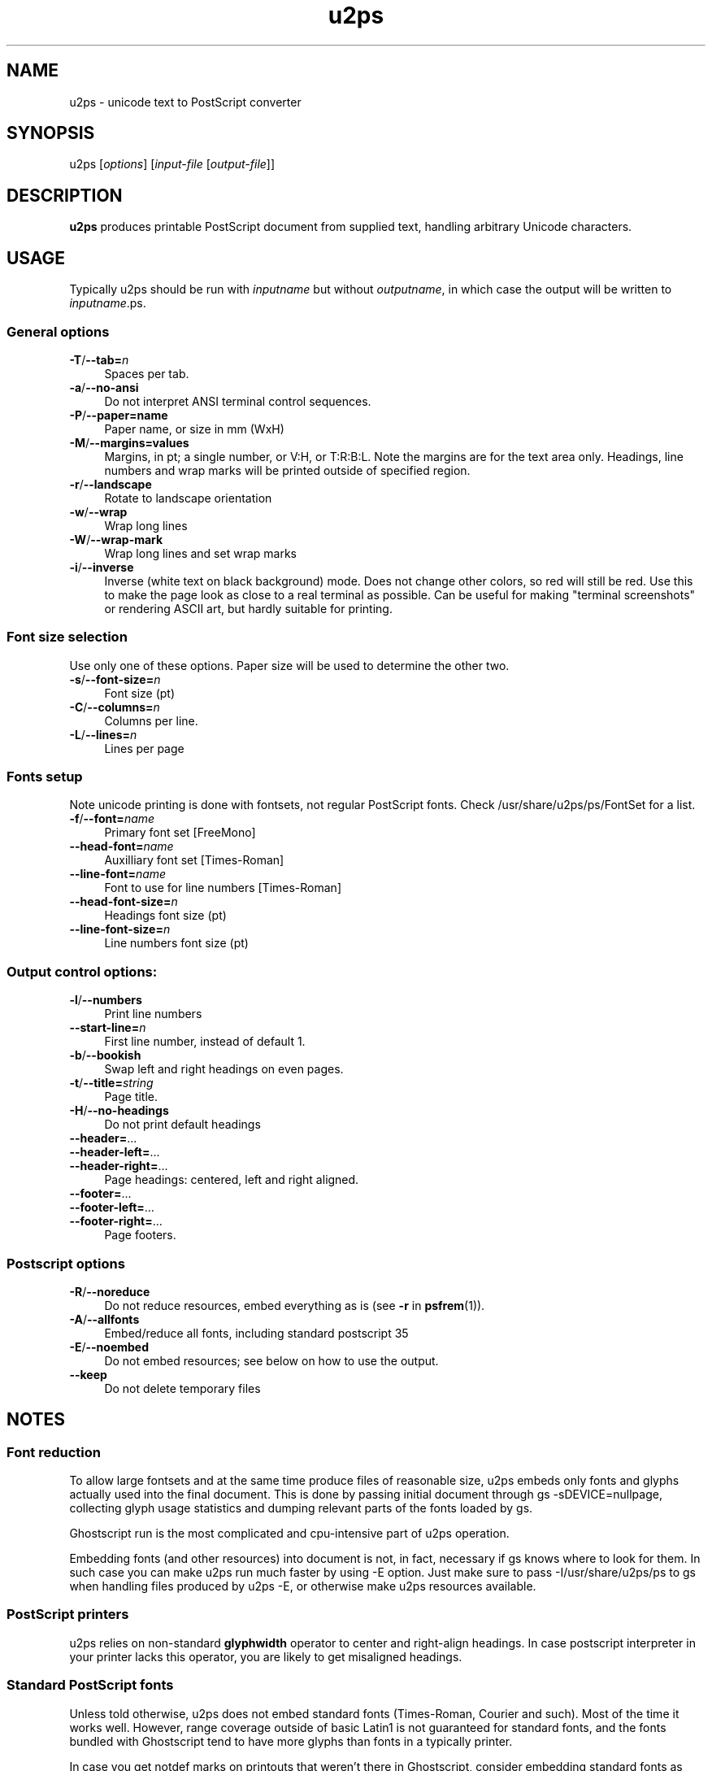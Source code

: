 .TH u2ps 1
'''
.SH NAME
u2ps \- unicode text to PostScript converter
'''
.SH SYNOPSIS
u2ps [\fIoptions\fR] [\fIinput-file\fR [\fIoutput-file\fR]]
'''
.SH DESCRIPTION
\fBu2ps\fR produces printable PostScript document from supplied text,
handling arbitrary Unicode characters.
'''
.SH USAGE
Typically u2ps should be run with \fIinputname\fR but without \fIoutputname\fR,
in which case the output will be written to \fIinputname\fR.ps.

.SS General options
.IP "\fB-T\fR/\fB--tab=\fIn\fR" 4
Spaces per tab.
.IP "\fB-a\fR/\fB--no-ansi\fR" 4
Do not interpret ANSI terminal control sequences.
.IP "\fB-P\fR/\fB--paper=name\fR" 4
Paper name, or size in mm (WxH)
.IP "\fB-M\fR/\fB--margins=values\fR" 4
Margins, in pt; a single number, or V:H, or T:R:B:L.
Note the margins are for the text area only. Headings, line numbers and
wrap marks will be printed outside of specified region.
.IP "\fB-r\fR/\fB--landscape\fR" 4
Rotate to landscape orientation
.IP "\fB-w\fR/\fB--wrap\fR" 4
Wrap long lines
.IP "\fB-W\fR/\fB--wrap-mark\fR" 4
Wrap long lines and set wrap marks
.IP "\fB-i\fR/\fB--inverse\fR" 4
Inverse (white text on black background) mode. Does not change other
colors, so red will still be red. Use this to make the page
look as close to a real terminal as possible. Can be useful for 
making "terminal screenshots" or rendering ASCII art, but hardly
suitable for printing.
'''
.SS Font size selection
Use only one of these options. Paper size will be used to determine the other two.
.IP "\fB-s\fR/\fB--font-size=\fIn\fR" 4
Font size (pt)
.IP "\fB-C\fR/\fB--columns=\fIn\fR" 4
Columns per line.
.IP "\fB-L\fR/\fB--lines=\fIn\fR" 4
Lines per page
'''
.SS Fonts setup
Note unicode printing is done with fontsets, not regular PostScript fonts.
Check /usr/share/u2ps/ps/FontSet for a list.
.IP "\fB-f\fR/\fB--font=\fIname\fR" 4
Primary font set [FreeMono]
.IP "\fB--head-font=\fIname\fR" 4
Auxilliary font set [Times-Roman]
.IP "\fB--line-font=\fIname\fR" 4
Font to use for line numbers [Times-Roman]
.IP "\fB--head-font-size=\fIn\fR" 4
Headings font size (pt)
.IP "\fB--line-font-size=\fIn\fB" 4
Line numbers font size (pt)
'''
.SS Output control options:
.IP "\fB-l\fR/\fB--numbers\fR" 4
Print line numbers
.IP "\fB--start-line=\fIn\fR" 4
First line number, instead of default 1.
.IP "\fB-b\fR/\fB--bookish\fR" 4
Swap left and right headings on even pages.
.IP "\fB-t\fR/\fB--title=\fIstring\fR" 4
Page title.
.IP "\fB-H\fR/\fB--no-headings\fR" 4
Do not print default headings
.IP "\fB--header=\fR..." 4
.IP "\fB--header-left=\fR..." 4
.IP "\fB--header-right=\fR..." 4
Page headings: centered, left and right aligned.
.IP "\fB--footer=\fR..." 4
.IP "\fB--footer-left=\fR..." 4
.IP "\fB--footer-right=\fR..." 4
Page footers.
'''
.SS Postscript options
.IP "\fB-R\fR/\fB--noreduce\fR" 4
Do not reduce resources, embed everything as is (see \fB-r\fR in \fBpsfrem\fR(1)).
.IP "\fB-A\fR/\fB--allfonts\fR" 4
Embed/reduce all fonts, including standard postscript 35
.IP "\fB-E\fR/\fB--noembed\fR"
Do not embed resources; see below on how to use the output.
.IP "\fB--keep\fR" 4
Do not delete temporary files
'''
.SH NOTES
.SS Font reduction
To allow large fontsets and at the same time produce files of reasonable
size, u2ps embeds only fonts and glyphs actually used into the final document.
This is done by passing initial document through gs -sDEVICE=nullpage,
collecting glyph usage statistics and dumping relevant parts of the fonts
loaded by gs.

Ghostscript run is the most complicated and cpu-intensive part of u2ps operation.

Embedding fonts (and other resources) into document is not, in fact, necessary
if gs knows where to look for them. In such case you can make u2ps run
much faster by using -E option. Just make sure to pass -I/usr/share/u2ps/ps to gs
when handling files produced by u2ps -E, or otherwise make u2ps resources available.
'''
.SS PostScript printers
u2ps relies on non-standard \fBglyphwidth\fR operator to center and right-align headings.
In case postscript interpreter in your printer lacks this operator, you are likely to get
misaligned headings.
'''
.SS Standard PostScript fonts
Unless told otherwise, u2ps does not embed standard fonts (Times-Roman, Courier and such).
Most of the time it works well. However, range coverage outside of basic Latin1
is not guaranteed for standard fonts, and the fonts bundled with Ghostscript tend to have
more glyphs than fonts in a typically printer.

In case you get notdef marks on printouts that weren't there in Ghostscript, consider
embedding standard fonts as well (\fB-A\fR option).
'''
.SS TrueType fonts
Normally u2ps relies on Ghostscript to load TT fonts. However, Ghostscript can not
handle TT fonts without "post" table properly. When loaded directly by Ghostscript, 
such fonts get non-standard (and non-usable) glyph names, which makes them useless
for u2ps.

There is a workaround: u2ps comes with ttf2pt42 utility, which converts TTF into
Type42 postscript font with usable glyph names. The resulting .pfa font file must 
be placed somewhere gs can find it, and listed in relevant Fontmap file.

For u2ps-specific fonts, this should probably be /usr/share/u2ps/ps/fonts and
/usr/share/u2ps/ps/Fontmap respectively.
'''
.SS Font licensing
When embedding fonts, u2ps assumes you have the rights to do so. No checks are
performed and no warnings are issues even for protected fonts.
'''
.SH AUTHOR
Written by Alex Suykov \fT<alex.suykov@gmail.com>\fR
.br
Feel free to send bug reports and suggestions.
'''
.SH SEE ALSO
\fBgs(1)\fR, \fBhighlight(1)\fR, \fBpsnup(1)\fR, \fBpsbook(1)\fR, \fBpsselect(1)\fR,
\fBepstopdf(1)\fR, \fBps2pdf\fR.

Similar utilities: \fBa2ps(1)\fR, \fBpaps(1)\fR, \fBtexttops\fR from cups package.
